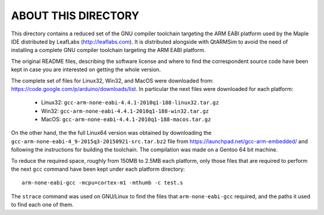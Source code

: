 ABOUT THIS DIRECTORY
====================

This directory contains a reduced set of the GNU compiler toolchain
targeting the ARM EABI platform used by the Maple IDE distributed by
LeafLabs (http://leaflabs.com). It is distributed alongside with
QtARMSim to avoid the need of installing a complete GNU compiler
toolchain targeting the ARM EABI platform.

The original README files, describing the software license and where
to find the correspondent source code have been kept in case you are
interested on getting the whole version.

The complete set of files for Linux32, Win32, and MacOS were
downloaded from:
`<https://code.google.com/p/arduino/downloads/list>`_. In particular
the next files were downloaded for each platform:

  * Linux32: ``gcc-arm-none-eabi-4.4.1-2010q1-188-linux32.tar.gz``
  * Win32:   ``gcc-arm-none-eabi-4.4.1-2010q1-188-win32.tar.gz``
  * MacOS:   ``gcc-arm-none-eabi-4.4.1-2010q1-188-macos.tar.gz``

On the other hand, the the full Linux64 version was obtained by
downloading the ``gcc-arm-none-eabi-4_9-2015q3-20150921-src.tar.bz2``
file from https://launchpad.net/gcc-arm-embedded/ and following the
instructions for building the toolchain. The compilation was made on a
Gentoo 64 bit machine.

To reduce the required space, roughly from 150MB to 2.5MB each
platform, only those files that are required to perform the next
``gcc`` command have been kept under each platform directory::

  arm-none-eabi-gcc -mcpu=cortex-m1 -mthumb -c test.s

The ``strace`` command was used on GNU/Linux to find the files that
``arm-none-eabi-gcc`` required, and the paths it used to find each one
of them.

